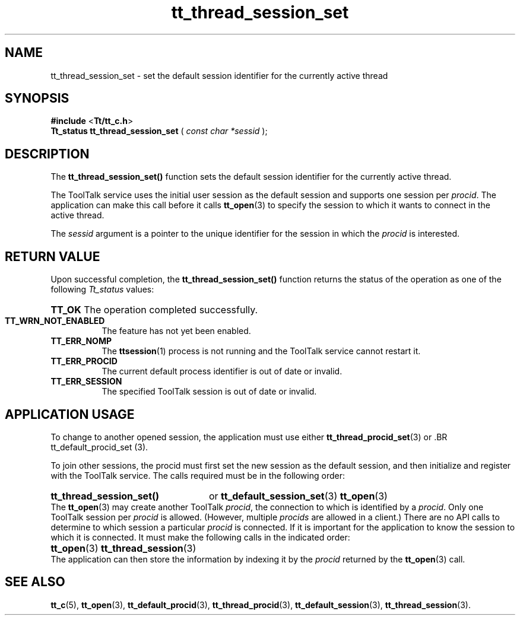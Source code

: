 .TH tt_thread_session_set 3 "1 March 1996" "ToolTalk 1.3" "ToolTalk Functions" 
.BH "1 March 1996"
.\" (c) Copyright 1993, 1994 Sun Microsystems, Inc.
.IX "tt_thread_session_set" "" "tt_thread_session_set.3" ""
.SH NAME
tt_thread_session_set - set the default session identifier for the currently active thread
.SH SYNOPSIS
.PP
.B #include
<\fBTt/tt_c.h\fR>
.br
.B Tt_status tt_thread_session_set
.RB (
.I const char *sessid
.RB );
.ft
.fi
.SH DESCRIPTION
.PP
The
.B tt_thread_session_set()
function sets the default session identifier for the currently active thread.
.PP
The ToolTalk service uses the initial user  session  as  the default  session  and supports one session per \fIprocid\fR. The application can make this call before it calls 
.BR tt_open (3)
to specify the session to which it wants to connect in the active thread.
.PP
The \fIsessid\fR argument is a pointer to the unique identifier for the session in which the \fIprocid\fR is interested.
.SH RETURN VALUE
.PP
Upon successful completion, the \fBtt_thread_session_set()\fR function returns the status of the operation as one of the following \fITt_status\fR values:
.HP 8
.PD 0
.BR TT_OK
.PD
The operation completed successfully.
.TP
.BR TT_WRN_NOT_ENABLED
The feature has not yet been enabled.
.TP
.BR TT_ERR_NOMP
The 
.BR ttsession (1)
process is not running and the ToolTalk service cannot restart it.
.TP
.BR TT_ERR_PROCID
The current default process identifier is out of date or invalid.
.TP
.BR TT_ERR_SESSION
The specified ToolTalk session is out of date or invalid.
.SH APPLICATION USAGE
.PP
To change to another opened session, the application must use either
.BR tt_thread_procid_set (3)
or \
.BR tt_default_procid_set (3).
.PP
To join other sessions, the procid must first set the new session as  the  default session, and then initialize and register with the ToolTalk service.  The calls required must be in the following order:
.HP 8
.PD 0
.B tt_thread_session_set() 
or 
.BR tt_default_session_set (3) 
.BR tt_open (3)
.PP
The 
.BR tt_open (3)
may create another ToolTalk \fIprocid\fR, the  connection  to which is identified by a \fIprocid\fR. Only one ToolTalk session per \fIprocid\fR is allowed.  (However, multiple \fIprocids\fR are allowed in a client.)  There are no API calls to determine to which session a particular \fIprocid\fR is connected. If it is important for the application to know the session to which it is connected. It must make the  following  calls in the indicated order:
.HP 8
.PD 0
.BR tt_open (3)
.BR tt_thread_session (3)
.PP
The application can then store the information by indexing it by the \fIprocid\fR returned by the 
.BR tt_open (3)
call.
.PP
.SH SEE ALSO
.na
.PP
.BR tt_c (5),
.BR tt_open (3),
.BR tt_default_procid (3),
.BR tt_thread_procid (3),
.BR tt_default_session (3),
.BR tt_thread_session (3).
